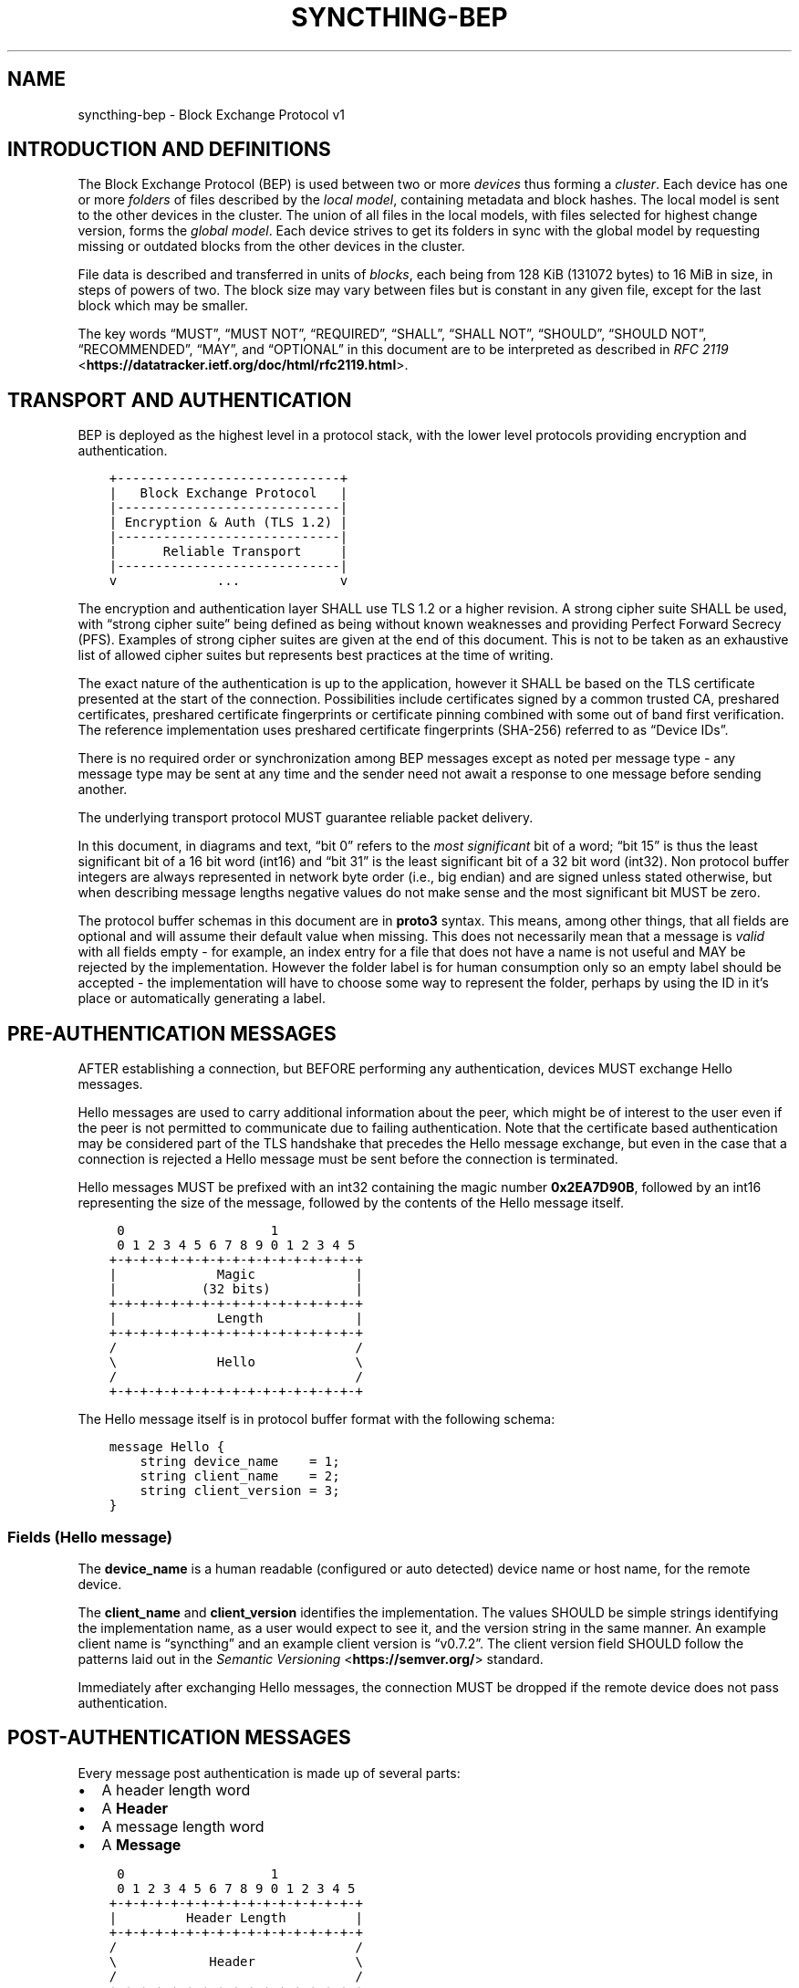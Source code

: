 .\" Man page generated from reStructuredText.
.
.
.nr rst2man-indent-level 0
.
.de1 rstReportMargin
\\$1 \\n[an-margin]
level \\n[rst2man-indent-level]
level margin: \\n[rst2man-indent\\n[rst2man-indent-level]]
-
\\n[rst2man-indent0]
\\n[rst2man-indent1]
\\n[rst2man-indent2]
..
.de1 INDENT
.\" .rstReportMargin pre:
. RS \\$1
. nr rst2man-indent\\n[rst2man-indent-level] \\n[an-margin]
. nr rst2man-indent-level +1
.\" .rstReportMargin post:
..
.de UNINDENT
. RE
.\" indent \\n[an-margin]
.\" old: \\n[rst2man-indent\\n[rst2man-indent-level]]
.nr rst2man-indent-level -1
.\" new: \\n[rst2man-indent\\n[rst2man-indent-level]]
.in \\n[rst2man-indent\\n[rst2man-indent-level]]u
..
.TH "SYNCTHING-BEP" "7" "Feb 29, 2024" "v1.27.3" "Syncthing"
.SH NAME
syncthing-bep \- Block Exchange Protocol v1
.SH INTRODUCTION AND DEFINITIONS
.sp
The Block Exchange Protocol (BEP) is used between two or more \fIdevices\fP thus
forming a \fIcluster\fP\&. Each device has one or more \fIfolders\fP of files
described by the \fIlocal model\fP, containing metadata and block hashes. The
local model is sent to the other devices in the cluster. The union of all
files in the local models, with files selected for highest change version,
forms the \fIglobal model\fP\&. Each device strives to get its folders in sync
with the global model by requesting missing or outdated blocks from the
other devices in the cluster.
.sp
File data is described and transferred in units of \fIblocks\fP, each being from
128 KiB (131072 bytes) to 16 MiB in size, in steps of powers of two. The
block size may vary between files but is constant in any given file, except
for the last block which may be smaller.
.sp
The key words “MUST”, “MUST NOT”, “REQUIRED”, “SHALL”, “SHALL NOT”,
“SHOULD”, “SHOULD NOT”, “RECOMMENDED”, “MAY”, and “OPTIONAL” in this
document are to be interpreted as described in \fI\%RFC 2119\fP <\fBhttps://datatracker.ietf.org/doc/html/rfc2119.html\fP>\&.
.SH TRANSPORT AND AUTHENTICATION
.sp
BEP is deployed as the highest level in a protocol stack, with the lower
level protocols providing encryption and authentication.
.INDENT 0.0
.INDENT 3.5
.sp
.nf
.ft C
+\-\-\-\-\-\-\-\-\-\-\-\-\-\-\-\-\-\-\-\-\-\-\-\-\-\-\-\-\-+
|   Block Exchange Protocol   |
|\-\-\-\-\-\-\-\-\-\-\-\-\-\-\-\-\-\-\-\-\-\-\-\-\-\-\-\-\-|
| Encryption & Auth (TLS 1.2) |
|\-\-\-\-\-\-\-\-\-\-\-\-\-\-\-\-\-\-\-\-\-\-\-\-\-\-\-\-\-|
|      Reliable Transport     |
|\-\-\-\-\-\-\-\-\-\-\-\-\-\-\-\-\-\-\-\-\-\-\-\-\-\-\-\-\-|
v             ...             v
.ft P
.fi
.UNINDENT
.UNINDENT
.sp
The encryption and authentication layer SHALL use TLS 1.2 or a higher
revision. A strong cipher suite SHALL be used, with “strong cipher
suite” being defined as being without known weaknesses and providing
Perfect Forward Secrecy (PFS). Examples of strong cipher suites are
given at the end of this document. This is not to be taken as an
exhaustive list of allowed cipher suites but represents best practices
at the time of writing.
.sp
The exact nature of the authentication is up to the application, however
it SHALL be based on the TLS certificate presented at the start of the
connection. Possibilities include certificates signed by a common
trusted CA, preshared certificates, preshared certificate fingerprints
or certificate pinning combined with some out of band first
verification. The reference implementation uses preshared certificate
fingerprints (SHA\-256) referred to as “Device IDs”.
.sp
There is no required order or synchronization among BEP messages except
as noted per message type \- any message type may be sent at any time and
the sender need not await a response to one message before sending
another.
.sp
The underlying transport protocol MUST guarantee reliable packet delivery.
.sp
In this document, in diagrams and text, “bit 0” refers to the \fImost
significant\fP bit of a word; “bit 15” is thus the least significant bit of a
16 bit word (int16) and “bit 31” is the least significant bit of a 32 bit
word (int32). Non protocol buffer integers are always represented in network
byte order (i.e., big endian) and are signed unless stated otherwise, but
when describing message lengths negative values do not make sense and the
most significant bit MUST be zero.
.sp
The protocol buffer schemas in this document are in \fBproto3\fP syntax. This
means, among other things, that all fields are optional and will assume
their default value when missing. This does not necessarily mean that a
message is \fIvalid\fP with all fields empty \- for example, an index entry for a
file that does not have a name is not useful and MAY be rejected by the
implementation. However the folder label is for human consumption only so an
empty label should be accepted \- the implementation will have to choose some
way to represent the folder, perhaps by using the ID in it’s place or
automatically generating a label.
.SH PRE-AUTHENTICATION MESSAGES
.sp
AFTER establishing a connection, but BEFORE performing any authentication,
devices MUST exchange Hello messages.
.sp
Hello messages are used to carry additional information about the peer,
which might be of interest to the user even if the peer is not permitted to
communicate due to failing authentication. Note that the certificate based
authentication may be considered part of the TLS handshake that precedes the
Hello message exchange, but even in the case that a connection is rejected a
Hello message must be sent before the connection is terminated.
.sp
Hello messages MUST be prefixed with an int32 containing the magic number
\fB0x2EA7D90B\fP, followed by an int16 representing the size of the message,
followed by the contents of the Hello message itself.
.INDENT 0.0
.INDENT 3.5
.sp
.nf
.ft C
 0                   1
 0 1 2 3 4 5 6 7 8 9 0 1 2 3 4 5
+\-+\-+\-+\-+\-+\-+\-+\-+\-+\-+\-+\-+\-+\-+\-+\-+
|             Magic             |
|           (32 bits)           |
+\-+\-+\-+\-+\-+\-+\-+\-+\-+\-+\-+\-+\-+\-+\-+\-+
|             Length            |
+\-+\-+\-+\-+\-+\-+\-+\-+\-+\-+\-+\-+\-+\-+\-+\-+
/                               /
\e             Hello             \e
/                               /
+\-+\-+\-+\-+\-+\-+\-+\-+\-+\-+\-+\-+\-+\-+\-+\-+
.ft P
.fi
.UNINDENT
.UNINDENT
.sp
The Hello message itself is in protocol buffer format with the following schema:
.INDENT 0.0
.INDENT 3.5
.sp
.nf
.ft C
message Hello {
    string device_name    = 1;
    string client_name    = 2;
    string client_version = 3;
}
.ft P
.fi
.UNINDENT
.UNINDENT
.SS Fields (Hello message)
.sp
The \fBdevice_name\fP is a human readable (configured or auto detected) device
name or host name, for the remote device.
.sp
The \fBclient_name\fP and \fBclient_version\fP identifies the implementation. The
values SHOULD  be simple strings identifying the implementation name, as a
user would expect to see it, and the version string in the same manner. An
example client name is “syncthing” and an example client version is “v0.7.2”.
The client version field SHOULD follow the patterns laid out in the \fI\%Semantic
Versioning\fP <\fBhttps://semver.org/\fP> standard.
.sp
Immediately after exchanging Hello messages, the connection MUST be dropped
if the remote device does not pass authentication.
.SH POST-AUTHENTICATION MESSAGES
.sp
Every message post authentication is made up of several parts:
.INDENT 0.0
.IP \(bu 2
A header length word
.IP \(bu 2
A \fBHeader\fP
.IP \(bu 2
A message length word
.IP \(bu 2
A \fBMessage\fP
.UNINDENT
.INDENT 0.0
.INDENT 3.5
.sp
.nf
.ft C
 0                   1
 0 1 2 3 4 5 6 7 8 9 0 1 2 3 4 5
+\-+\-+\-+\-+\-+\-+\-+\-+\-+\-+\-+\-+\-+\-+\-+\-+
|         Header Length         |
+\-+\-+\-+\-+\-+\-+\-+\-+\-+\-+\-+\-+\-+\-+\-+\-+
/                               /
\e            Header             \e
/                               /
+\-+\-+\-+\-+\-+\-+\-+\-+\-+\-+\-+\-+\-+\-+\-+\-+
|         Message Length        |
|           (32 bits)           |
+\-+\-+\-+\-+\-+\-+\-+\-+\-+\-+\-+\-+\-+\-+\-+\-+
/                               /
\e            Message            \e
/                               /
+\-+\-+\-+\-+\-+\-+\-+\-+\-+\-+\-+\-+\-+\-+\-+\-+
.ft P
.fi
.UNINDENT
.UNINDENT
.sp
The header length word is 16 bits. It indicates the length of the following
\fBHeader\fP message. The Header is in protocol buffer format. The Header
describes the type and compression status of the following message.
.sp
The message is preceded by the 32 bit message length word and is one of the
concrete BEP messages described below, identified by the \fBtype\fP field of
the Header.
.sp
As always, the length words are in network byte order (big endian).
.INDENT 0.0
.INDENT 3.5
.sp
.nf
.ft C
message Header {
    MessageType        type        = 1;
    MessageCompression compression = 2;
}

enum MessageType {
    CLUSTER_CONFIG    = 0;
    INDEX             = 1;
    INDEX_UPDATE      = 2;
    REQUEST           = 3;
    RESPONSE          = 4;
    DOWNLOAD_PROGRESS = 5;
    PING              = 6;
    CLOSE             = 7;
}

enum MessageCompression {
    NONE = 0;
    LZ4  = 1;
}
.ft P
.fi
.UNINDENT
.UNINDENT
.sp
When the \fBcompression\fP field is \fBNONE\fP, the message is directly in
protocol buffer format.
.sp
When the compression field is \fBLZ4\fP, the message consists of a 32 bit
integer describing the uncompressed message length followed by a single LZ4
block. After decompressing the LZ4 block it should be interpreted as a
protocol buffer message just as in the uncompressed case.
.SH MESSAGE SUBTYPES
.SS Cluster Config
.sp
This informational message provides information about the cluster
configuration as it pertains to the current connection. A Cluster Config
message MUST be the first post authentication message sent on a BEP
connection. Additional Cluster Config messages MUST NOT be sent after the
initial exchange.
.SS Protocol Buffer Schema
.INDENT 0.0
.INDENT 3.5
.sp
.nf
.ft C
message ClusterConfig {
    repeated Folder folders = 1;
}

message Folder {
    string id                   = 1;
    string label                = 2;
    bool   read_only            = 3;
    bool   ignore_permissions   = 4;
    bool   ignore_delete        = 5;
    bool   disable_temp_indexes = 6;
    bool   paused               = 7;

    repeated Device devices = 16;
}

message Device {
    bytes           id                         = 1;
    string          name                       = 2;
    repeated string addresses                  = 3;
    Compression     compression                = 4;
    string          cert_name                  = 5;
    int64           max_sequence               = 6;
    bool            introducer                 = 7;
    uint64          index_id                   = 8;
    bool            skip_introduction_removals = 9;
    bytes           encryption_password_token  = 10;
}

enum Compression {
    METADATA = 0;
    NEVER    = 1;
    ALWAYS   = 2;
}
.ft P
.fi
.UNINDENT
.UNINDENT
.SS Fields (Cluster Config Message)
.sp
The \fBfolders\fP field contains the list of folders that will be synchronized
over the current connection.
.SS Fields (Folder Message)
.sp
The \fBid\fP field contains the folder ID, which is the unique identifier of
the folder.
.sp
The \fBlabel\fP field contains the folder label, the human readable name of
the folder.
.sp
The \fBread_only\fP field is set for folders that the device will accept no
updates from the network for.
.sp
The \fBignore_permissions\fP field is set for folders that the device will not
accept or announce file permissions for.
.sp
The \fBignore_delete\fP field is set for folders that the device will ignore
deletes for.
.sp
The \fBdisable_temp_indexes\fP field is set for folders that will not dispatch
and do not wish to receive progress updates about partially downloaded files
via Download Progress messages.
.sp
The \fBpaused\fP field is set for folders that are currently paused.
.sp
The \fBdevices\fP field is a list of devices participating in sharing this
folder.
.SS Fields (Device Message)
.sp
The device \fBid\fP field is a 32 byte number that uniquely identifies the
device. For instance, the reference implementation uses the SHA\-256 of the
device X.509 certificate.
.sp
The \fBname\fP field is a human readable name assigned to the described device
by the sending device. It MAY be empty and it need not be unique.
.sp
The list of \fBaddresses\fP is that used by the sending device to connect to
the described device.
.sp
The \fBcompression\fP field indicates the compression mode in use for this
device and folder. The following values are valid:
.INDENT 0.0
.TP
.B 0
Compress metadata. This enables compression of metadata messages such as Index.
.TP
.B 1
Compression disabled. No compression is used on any message.
.TP
.B 2
Compress always. Metadata messages as well as Response messages are compressed.
.UNINDENT
.sp
The \fBcert_name\fP field indicates the expected certificate name for this
device. It is commonly blank, indicating to use the implementation default.
.sp
The \fBmax_sequence\fP field contains the highest sequence number of the files
in the index. See \fI\%Delta Index Exchange\fP for the usage of this field.
.sp
The \fBintroducer\fP field is set for devices that are trusted as cluster
introducers.
.sp
The \fBindex_id\fP field contains the unique identifier for the current set of
index data. See \fI\%Delta Index Exchange\fP for the usage of this field.
.sp
The \fBskip_introduction_removals\fP field signifies if the remote device has
opted to ignore introduction removals for the given device. This setting is
copied across as we are being introduced to a new device.
.sp
The \fBencryption_password_token\fP field contains a token derived from the password, that is
used to encrypt data sent to this device. If the device is the same as the
device sending the message, it signifies that the device itself has encrypted
data that was encrypted with the given token. It is empty or missing if there is
no encryption. See \fI\%Untrusted Device Encryption\fP for details on the encryption scheme.
.SS Index and Index Update
.sp
The Index and Index Update messages define the contents of the senders
folder. An Index message represents the full contents of the folder and
thus supersedes any previous index. An Index Update amends an existing
index with new information, not affecting any entries not included in
the message. An Index Update MAY NOT be sent unless preceded by an
Index, unless a non\-zero Max Sequence has been announced for the
given folder by the peer device.
.sp
The Index and Index Update messages are currently identical in format,
although this is not guaranteed to be the case in the future.
.SS Protocol Buffer Schema
.INDENT 0.0
.INDENT 3.5
.sp
.nf
.ft C
message Index {
    string            folder = 1;
    repeated FileInfo files  = 2;
}

message IndexUpdate {
    string            folder = 1;
    repeated FileInfo files  = 2;
}

message FileInfo {
    string       name           = 1;
    FileInfoType type           = 2;
    int64        size           = 3;
    uint32       permissions    = 4;
    int64        modified_s     = 5;
    int32        modified_ns    = 11;
    uint64       modified_by    = 12;
    bool         deleted        = 6;
    bool         invalid        = 7;
    bool         no_permissions = 8;
    Vector       version        = 9;
    int64        sequence       = 10;
    int32        block_size     = 13;

    repeated BlockInfo Blocks         = 16;
    string             symlink_target = 17;
}

enum FileInfoType {
    FILE              = 0;
    DIRECTORY         = 1;
    SYMLINK_FILE      = 2 [deprecated = true];
    SYMLINK_DIRECTORY = 3 [deprecated = true];
    SYMLINK           = 4;
}

message BlockInfo {
    int64 offset     = 1;
    int32 size       = 2;
    bytes hash       = 3;
    uint32 weak_hash = 4;
}

message Vector {
    repeated Counter counters = 1;
}

message Counter {
    uint64 id    = 1;
    uint64 value = 2;
}
.ft P
.fi
.UNINDENT
.UNINDENT
.SS Fields (Index Message)
.sp
The \fBfolder\fP field identifies the folder that the index message pertains to.
.sp
The \fBfiles\fP field is a list of files making up the index information.
.SS Fields (FileInfo Message)
.sp
The \fBname\fP is the file name path relative to the folder root. Like all
strings in BEP, the Name is always in UTF\-8 NFC regardless of operating
system or file system specific conventions. The name field uses the slash
character (“/”) as path separator, regardless of the implementation’s
operating system conventions. The combination of folder and name uniquely
identifies each file in a cluster.
.sp
The \fBtype\fP field contains the type of the described item. The type is one
of \fBfile (0)\fP, \fBdirectory (1)\fP, or \fBsymlink (4)\fP\&.
.sp
The \fBsize\fP field contains the size of the file, in bytes. For directories
and symlinks the size is zero.
.sp
The \fBpermissions\fP field holds the common Unix permission bits. An
implementation MAY ignore or interpret these as is suitable on the host
operating system.
.sp
The \fBmodified_s\fP time is expressed as the number of seconds since the Unix
Epoch (1970\-01\-01 00:00:00 UTC). The \fBmodified_ns\fP field holds the
nanosecond part of the modification time.
.sp
The \fBmodified_by\fP field holds the short id of the client that last made
any modification to the file whether add, change or delete.  This will be
overwritten every time a change is made to the file by the last client to do
so and so does not hold history.
.sp
The \fBdeleted\fP field is set when the file has been deleted. The block list
SHALL be of length zero and the modification time indicates the time of
deletion or, if the time of deletion is not reliably determinable, the last
known modification time.
.sp
The \fBinvalid\fP field is set when the file is invalid and unavailable for
synchronization. A peer MAY set this bit to indicate that it can temporarily
not serve data for the file.
.sp
The \fBno_permissions\fP field is set when there is no permission information
for the file. This is the case when it originates on a file system which
does not support permissions. Changes to only permission bits SHOULD be
disregarded on files with this bit set. The permissions bits MUST be set to
the octal value 0666.
.sp
The \fBversion\fP field is a version vector describing the updates performed
to a file by all members in the cluster. Each counter in the version vector
is an ID\-Value tuple. The ID is the first 64 bits of the device ID. The
Value is a simple incrementing counter, starting at zero. The combination of
Folder, Name and Version uniquely identifies the contents of a file at a
given point in time.
.sp
The \fBsequence\fP field is the value of a device local monotonic clock at the
time of last local database update to a file. The clock ticks on every local
database update, thus forming a sequence number over database updates.
.sp
The \fBblock_size\fP field is the size, in bytes, of each individual block in
the block list (except, possibly, the last block). If this field is missing
or zero, the block size is assumed to be 128 KiB (131072 bytes). Valid
values of this field are the powers of two from 128 KiB through 16 MiB. See
also \fI\%Selection of Block Size\fP\&.
.sp
The \fBblocks\fP list contains the size and hash for each block in the file.
Each block represents a \fBblock_size\fP\-sized slice of the file, except for
the last block which may represent a smaller amount of data. The block list
is empty for directories and symlinks.
.sp
The \fBsymlink_target\fP field contains the symlink target, for entries of
symlink type. It is empty for all other entry types.
.SS Request
.sp
The Request message expresses the desire to receive a data block
corresponding to a part of a certain file in the peer’s folder.
.SS Protocol Buffer Schema
.INDENT 0.0
.INDENT 3.5
.sp
.nf
.ft C
message Request {
    int32  id             = 1;
    string folder         = 2;
    string name           = 3;
    int64  offset         = 4;
    int32  size           = 5;
    bytes  hash           = 6;
    bool   from_temporary = 7;
}
.ft P
.fi
.UNINDENT
.UNINDENT
.SS Fields
.sp
The \fBid\fP is the request identifier. It will be matched in the
corresponding \fBResponse\fP message. Each outstanding request must have a
unique ID.
.sp
The \fBfolder\fP and \fBname\fP fields are as documented for the Index message.
The \fBoffset\fP and \fBsize\fP fields specify the region of the file to be
transferred. This SHOULD equate to exactly one block as seen in an Index
message.
.sp
The \fIhash\fP field MAY be set to the expected hash value of the block. If set,
the other device SHOULD ensure that the transmitted block matches the
requested hash. The other device MAY reuse a block from a different file and
offset having the same size and hash, if one exists.
.sp
The \fBfrom_temporary\fP field is set to indicate that the read should be
performed from the temporary file (converting name to it’s temporary form)
and falling back to the non temporary file if any error occurs. Knowledge of
contents of temporary files comes from DownloadProgress messages.
.SS Response
.sp
The Response message is sent in response to a Request message.
.SS Protocol Buffer Schema
.INDENT 0.0
.INDENT 3.5
.sp
.nf
.ft C
message Response {
    int32     id   = 1;
    bytes     data = 2;
    ErrorCode code = 3;
}

enum ErrorCode {
    NO_ERROR     = 0;
    GENERIC      = 1;
    NO_SUCH_FILE = 2;
    INVALID_FILE = 3;
}
.ft P
.fi
.UNINDENT
.UNINDENT
.SS Fields
.sp
The \fBid\fP field is the request identifier. It must match the ID of the
\fBRequest\fP that is being responded to.
.sp
The \fBdata\fP field contains either the requested data block or is empty if
the requested block is not available.
.sp
The \fBcode\fP field contains an error code describing the reason a Request
could not be fulfilled, in the case where zero length data was returned. The
following values are defined:
.INDENT 0.0
.TP
.B 0
No Error (data should be present)
.TP
.B 1
Generic Error
.TP
.B 2
No Such File (the requested file does not exist, or the offset is
outside the acceptable range for the file)
.TP
.B 3
Invalid (file exists but has invalid bit set or is otherwise
unavailable)
.UNINDENT
.SS DownloadProgress
.sp
The DownloadProgress message is used to notify remote devices about partial
availability of files. By default, these messages are sent every 5 seconds,
and only in the cases where progress or state changes have been detected.
Each DownloadProgress message is addressed to a specific folder and MUST
contain zero or more FileDownloadProgressUpdate messages.
.SS Protocol Buffer Schema
.INDENT 0.0
.INDENT 3.5
.sp
.nf
.ft C
message DownloadProgress {
    string                              folder  = 1;
    repeated FileDownloadProgressUpdate updates = 2;
}

message FileDownloadProgressUpdate {
    FileDownloadProgressUpdateType update_type   = 1;
    string                         name          = 2;
    Vector                         version       = 3;
    repeated int32                 block_indexes = 4;
}

enum FileDownloadProgressUpdateType {
    APPEND = 0;
    FORGET = 1;
}
.ft P
.fi
.UNINDENT
.UNINDENT
.SS Fields (DownloadProgress Message)
.sp
The \fBfolder\fP field represents the ID of the folder for which the update is
being provided.
.sp
The \fBupdates\fP field is a list of progress update messages.
.SS Fields (FileDownloadProgressUpdate Message)
.sp
The \fBupdate_type\fP indicates whether the update is of type \fBappend (0)\fP
(new blocks are available) or \fBforget (1)\fP (the file transfer has
completed or failed).
.sp
The \fBname\fP field defines the file name from the global index for which
this update is being sent.
.sp
The \fBversion\fP message defines the version of the file for which this
update is being sent.
.sp
The \fBblock_indexes\fP field is a list of positive integers, where each
integer represents the index of the block in the FileInfo message Blocks
array that has become available for download.
.sp
For example an integer with value 3 represents that the data defined in the
fourth BlockInfo message of the FileInfo message of that file is now
available. Please note that matching should be done on \fBname\fP AND
\fBversion\fP\&. Furthermore, each update received is incremental, for example
the initial update message might contain indexes 0, 1, 2, an update 5
seconds later might contain indexes 3, 4, 5 which should be appended to the
original list, which implies that blocks 0\-5 are currently available.
.sp
Block indexes MAY be added in any order. An implementation MUST NOT assume
that block indexes are added in any specific order.
.sp
The \fBforget\fP field being set implies that previously advertised file is no
longer available, therefore the list of block indexes should be truncated.
.sp
Messages with the \fBforget\fP field set MUST NOT have any block indexes.
.sp
Any update message which is being sent for a different \fBversion\fP of the
same file name must be preceded with an update message for the old version
of that file with the \fBforget\fP field set.
.sp
As a safeguard on the receiving side, the value of \fBversion\fP changing
between update messages implies that the file has changed and that any
indexes previously advertised are no longer available. The list of available
block indexes MUST be replaced (rather than appended) with the indexes
specified in this message.
.SS Ping
.sp
The Ping message is used to determine that a connection is alive, and to
keep connections alive through state tracking network elements such as
firewalls and NAT gateways. A Ping message is sent every 90 seconds, if no
other message has been sent in the preceding 90 seconds.
.SS Protocol Buffer Schema
.INDENT 0.0
.INDENT 3.5
.sp
.nf
.ft C
message Ping {
}
.ft P
.fi
.UNINDENT
.UNINDENT
.SS Close
.sp
The Close message MAY be sent to indicate that the connection will be torn
down due to an error condition. A Close message MUST NOT be followed by
further messages.
.SS Protocol Buffer Schema
.INDENT 0.0
.INDENT 3.5
.sp
.nf
.ft C
message Close {
    string reason = 1;
}
.ft P
.fi
.UNINDENT
.UNINDENT
.SS Fields
.sp
The \fBreason\fP field contains a human readable description of the error
condition.
.SH SHARING MODES
.SS Trusted
.sp
Trusted mode is the default sharing mode. Updates are exchanged in both
directions.
.INDENT 0.0
.INDENT 3.5
.sp
.nf
.ft C
+\-\-\-\-\-\-\-\-\-\-\-\-+     Updates      /\-\-\-\-\-\-\-\-\-\e
|            |  \-\-\-\-\-\-\-\-\-\-\->   /           \e
|   Device   |                 |  Cluster  |
|            |  <\-\-\-\-\-\-\-\-\-\-\-   \e           /
+\-\-\-\-\-\-\-\-\-\-\-\-+     Updates      \e\-\-\-\-\-\-\-\-\-/
.ft P
.fi
.UNINDENT
.UNINDENT
.SS Send Only
.sp
In send only mode, a device does not apply any updates from the cluster, but
publishes changes of its local folder to the cluster as usual.
.INDENT 0.0
.INDENT 3.5
.sp
.nf
.ft C
+\-\-\-\-\-\-\-\-\-\-\-\-+     Updates      /\-\-\-\-\-\-\-\-\-\e
|            |  \-\-\-\-\-\-\-\-\-\-\->   /           \e
|   Device   |                 |  Cluster  |
|            |                 \e           /
+\-\-\-\-\-\-\-\-\-\-\-\-+                  \e\-\-\-\-\-\-\-\-\-/
.ft P
.fi
.UNINDENT
.UNINDENT
.SS Receive Only
.sp
In receive only mode, a device does not send any updates to the cluster, but
accepts changes to its local folder from the cluster as usual.
.INDENT 0.0
.INDENT 3.5
.sp
.nf
.ft C
+\-\-\-\-\-\-\-\-\-\-\-\-+     Updates      /\-\-\-\-\-\-\-\-\-\e
|            |  <\-\-\-\-\-\-\-\-\-\-\-   /           \e
|   Device   |                 |  Cluster  |
|            |                 \e           /
+\-\-\-\-\-\-\-\-\-\-\-\-+                  \e\-\-\-\-\-\-\-\-\-/
.ft P
.fi
.UNINDENT
.UNINDENT
.SH DELTA INDEX EXCHANGE
.sp
Index data must be exchanged whenever two devices connect so that one knows
the files available on the other. In the most basic case this happens by way
of sending an \fBIndex\fP message followed by one or more \fBIndex Update\fP
messages. Any previous index data known for a remote device is removed and
replaced with the new index data received in an \fBIndex\fP message, while the
contents of an \fBIndex Update\fP message is simply added to the existing
index data.
.sp
For situations with large indexes or frequent reconnects this can be quite
inefficient. A mechanism can then be used to retain index data between
connections and only transmit any changes since that data on connection
start. This is called “delta indexes”. To enable this mechanism the
\fBsequence\fP and \fBindex ID\fP fields are used.
.INDENT 0.0
.TP
.B Sequence:
Each index item (i.e., file, directory or symlink) has a sequence number
field. It contains the value of a counter at the time the index item was
updated. The counter increments by one for each change. That is, as files
are scanned and added to the index they get assigned sequence numbers
1, 2, 3 and so on. The next file to be changed or detected gets sequence
number 4, and future updates continue in the same fashion.
.TP
.B Index ID:
Each folder has an Index ID. This is a 64 bit random identifier set at
index creation time.
.UNINDENT
.sp
Given the above, we know that the tuple {index ID, maximum sequence number}
uniquely identifies a point in time of a given index. Any further changes
will increase the sequence number of some item, and thus the maximum
sequence number for the index itself. Should the index be reset or removed
(i.e., the sequence number reset to zero), a new index ID must be generated.
.sp
By letting a device know the {index ID, maximum sequence number} we have for
their index data, that device can arrange to only transmit \fBIndex Update\fP
messages for items with a higher sequence number. This is the delta index
mechanism.
.sp
The index ID and maximum sequence number known for each device is
transmitted in the \fBCluster Config\fP message at connection start.
.sp
For this mechanism to be reliable it is essential that outgoing index
information is ordered by increasing sequence number. Devices announcing a
non\-zero index ID in the \fBCluster Config\fP message MUST send all index data
ordered by increasing sequence number. Devices not intending to participate
in delta index exchange MUST send a zero index ID or, equivalently, not send
the \fBindex_id\fP attribute at all.
.SH MESSAGE LIMITS
.sp
An implementation MAY impose reasonable limits on the length of messages and
message fields to aid robustness in the face of corruption or broken
implementations. An implementation should strive to keep messages short
and to the point, favouring more and smaller messages over fewer and larger.
For example, favour a smaller Index message followed by one or more Index
Update messages rather than sending a very large Index message.
.sp
The Syncthing implementation imposes a hard limit of 500,000,000 bytes on
all messages. Attempting to send or receive a larger message will result in
a connection close. This size was chosen to accommodate Index messages
containing a large block list. It’s intended that the limit may be further
reduced in a future protocol update supporting variable block sizes (and
thus shorter block lists for large files).
.SH SELECTION OF BLOCK SIZE
.sp
The desired block size for any given file is the smallest block size that
results in fewer than 2000 blocks, or the maximum block size for larger
files. This rule results in the following table of block sizes per file
size:
.TS
center;
|l|l|.
_
T{
File Size
T}	T{
Block Size
T}
_
T{
0 \- 250 MiB
T}	T{
128 KiB
T}
_
T{
250 MiB \- 500 MiB
T}	T{
256 KiB
T}
_
T{
500 MiB \- 1 GiB
T}	T{
512 KiB
T}
_
T{
1 GiB \- 2 GiB
T}	T{
1 MiB
T}
_
T{
2 GiB \- 4 GiB
T}	T{
2 MiB
T}
_
T{
4 GiB \- 8 GiB
T}	T{
4 MiB
T}
_
T{
8 GiB \- 16 GiB
T}	T{
8 MiB
T}
_
T{
16 GiB \- up
T}	T{
16 MiB
T}
_
.TE
.sp
An implementation MAY deviate from the block size rule when there is good
reason to do so. For example, if a file has been indexed at a certain block
size and grows beyond 2000 blocks it may be retained at the current block
size for practical reasons. When there is no overriding reason to the
contrary, such as when indexing a new file for the first time, the block
size rule above SHOULD be followed.
.sp
An implementation MUST therefore accept files with a block size differing
from the above rule. This does not mean that arbitrary block sizes are
allowed. The block size used MUST be exactly one of the power\-of\-two block
sizes listed in the table above.
.SH EXAMPLE EXCHANGE
.TS
center;
|l|l|l|.
_
T{
#
T}	T{
A
T}	T{
B
T}
_
T{
1
T}	T{
ClusterConfiguration\->
T}	T{
<\-ClusterConfiguration
T}
_
T{
2
T}	T{
Index\->
T}	T{
<\-Index
T}
_
T{
3
T}	T{
IndexUpdate\->
T}	T{
<\-IndexUpdate
T}
_
T{
4
T}	T{
IndexUpdate\->
T}	T{
T}
_
T{
5
T}	T{
Request\->
T}	T{
T}
_
T{
6
T}	T{
Request\->
T}	T{
T}
_
T{
7
T}	T{
Request\->
T}	T{
T}
_
T{
8
T}	T{
Request\->
T}	T{
T}
_
T{
9
T}	T{
T}	T{
<\-Response
T}
_
T{
10
T}	T{
T}	T{
<\-Response
T}
_
T{
11
T}	T{
T}	T{
<\-Response
T}
_
T{
12
T}	T{
T}	T{
<\-Response
T}
_
T{
13
T}	T{
Index Update\->
T}	T{
T}
_
T{
…
T}	T{
T}	T{
T}
_
T{
14
T}	T{
T}	T{
<\-Ping
T}
_
T{
15
T}	T{
Ping\->
T}	T{
T}
_
.TE
.sp
The connection is established and at 1. both peers send ClusterConfiguration
messages and then Index records. The Index records are received and both
peers recompute their knowledge of the data in the cluster. In this example,
peer A has four missing or outdated blocks. At 5 through 8 peer A sends
requests for these blocks. The requests are received by peer B, who
retrieves the data from the folder and transmits Response records (9 through
12). Device A updates their folder contents and transmits an Index Update
message (13). Both peers enter idle state after 13. At some later time 14,
the ping timer on device B expires and a Ping message is sent. The same
process occurs for device A at 15.
.SH EXAMPLES OF STRONG CIPHER SUITES
.TS
center;
|l|l|l|.
_
T{
ID
T}	T{
Name
T}	T{
Description
T}
_
T{
0x009F
T}	T{
DHE\-RSA\-AES256\-GCM\-SHA384
T}	T{
TLSv1.2 DH RSA AESGCM(256) AEAD
T}
_
T{
0x006B
T}	T{
DHE\-RSA\-AES256\-SHA256
T}	T{
TLSv1.2 DH RSA AES(256) SHA256
T}
_
T{
0xC030
T}	T{
ECDHE\-RSA\-AES256\-GCM\-SHA384
T}	T{
TLSv1.2 ECDH RSA AESGCM(256) AEAD
T}
_
T{
0xC028
T}	T{
ECDHE\-RSA\-AES256\-SHA384
T}	T{
TLSv1.2 ECDH RSA AES(256) SHA384
T}
_
T{
0x009E
T}	T{
DHE\-RSA\-AES128\-GCM\-SHA256
T}	T{
TLSv1.2 DH RSA AESGCM(128) AEAD
T}
_
T{
0x0067
T}	T{
DHE\-RSA\-AES128\-SHA256
T}	T{
TLSv1.2 DH RSA AES(128) SHA256
T}
_
T{
0xC02F
T}	T{
ECDHE\-RSA\-AES128\-GCM\-SHA256
T}	T{
TLSv1.2 ECDH RSA AESGCM(128) AEAD
T}
_
T{
0xC027
T}	T{
ECDHE\-RSA\-AES128\-SHA256
T}	T{
TLSv1.2 ECDH RSA AES(128) SHA256
T}
_
.TE
.SH AUTHOR
The Syncthing Authors
.SH COPYRIGHT
2014-2019, The Syncthing Authors
.\" Generated by docutils manpage writer.
.
